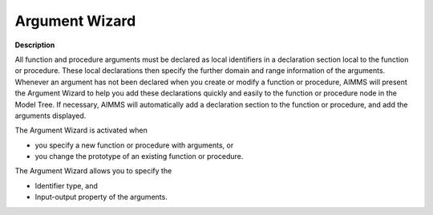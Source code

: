 .. |img_def_Argument_Wizard_bmp| image:: images/Argument_Wizard.bmp


.. _Model-Explorer_Argument_Wizard:


Argument Wizard
===============

**Description** 

All function and procedure arguments must be declared as local identifiers in a declaration section local to the function or procedure. These local declarations then specify the further domain and range information of the arguments. Whenever an argument has not been declared when you create or modify a function or procedure, AIMMS will present the Argument Wizard to help you add these declarations quickly and easily to the function or procedure node in the Model Tree. If necessary, AIMMS will automatically add a declaration section to the function or procedure, and add the arguments displayed.



|img_def_Argument_Wizard_bmp| 



The Argument Wizard is activated when

*	you specify a new function or procedure with arguments, or
*	you change the prototype of an existing function or procedure.




The Argument Wizard allows you to specify the

*	Identifier type, and
*	Input-output property of the arguments.




